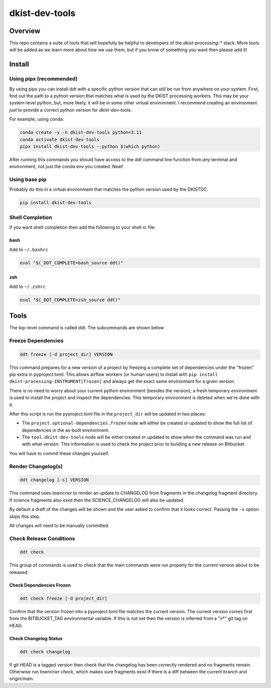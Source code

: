 dkist-dev-tools
===============

|codecov|

Overview
---------
This repo contains a suite of tools that will hopefully be helpful to developers of the `dkist-processing-*` stack.
More tools will be added as we learn more about how we use them, but if you know of something you want then please add it!

Install
-------

Using pipx (recommended)
########################

By using pipx you can install `ddt` with a specific python version that can still be run from anywhere on your system.
First, find out the path to a python version that matches what is used by the DKIST processing workers. This may be your
system-level python, but, more likely, it will be in some other virtual environment. I recommend creating an environment
*just* to provide a correct python version for `dkist-dev-tools`.

For example, using conda:

.. code-block:: bash

    conda create -y -n dkist-dev-tools python=3.11
    conda activate dkist-dev-tools
    pipx install dkist-dev-tools --python $(which python)

After running this commands you should have access to the `ddt` command line function from *any* terminal and environment,
not just the conda env you created. Neat!

Using base pip
##############

Probably do this in a virtual environment that matches the python version used by the DKISTDC.

.. code-block:: bash

    pip install dkist-dev-tools

Shell Completion
################

If you want shell completion then add the following to your shell rc file:

bash
^^^^

Add to ``~/.bashrc``

.. code-block:: bash

    eval "$(_DDT_COMPLETE=bash_source ddt)"

zsh
^^^

Add to ``~/.zshrc``

.. code-block:: zsh

    eval "$(_DDT_COMPLETE=zsh_source ddt)"


Tools
-----

The top-level command is called `ddt`. The subcommands are shown below

Freeze Dependencies
###################

.. code-block:: bash

    ddt freeze [-d project_dir] VERSION


This command prepares for a new version of a project by freezing a complete set of dependencies under the "frozen" pip extra
in pyproject.toml. This allows airflow workers (or human users) to install with ``pip install dkist-processing-INSTRUMENT[frozen]``
and always get the exact same environment for a given version.

There is no need to worry about your current python environment (besides the version); a fresh temporary environment is
used to install the project and inspect the dependencies. This temporary environment is deleted when we're done with it.

After this script is run the pyproject.toml file in the ``project_dir`` will be updated in two places:

* The ``project.optional-dependencies.frozen`` node will either be created or updated to show the full list of dependencies
  in the as-built environment.

* The ``tool.dkist-dev-tools`` node will be either created or updated to show when the command was run and with what version.
  This information is used to check the project prior to building a new release on Bitbucket.

You will have to commit these changes yourself.

Render Changelog(s)
###################

.. code-block:: bash

    ddt changelog [-s] VERSION

This command uses `towncrier` to render an update to CHANGELOG from fragments in the changelog fragment directory.
If science fragments also exist then the SCIENCE_CHANGELOG will also be updated.

By default a draft of the changes will be shown and the user asked to confirm that it looks correct.
Passing the ``-s`` option skips this step.

All changes will need to be manually committed.

Check Release Conditions
########################

.. code-block:: bash

    ddt check

This group of commands is used to check that the main commands were run properly for the current version about to be released.

Check Dependencies Frozen
^^^^^^^^^^^^^^^^^^^^^^^^^

.. code-block:: bash

    ddt check freeze [-d project_dir]

Confirm that the version frozen into a pyproject.toml file matches the current version. The current version comes first
from the BITBUCKET_TAG environmental variable. If this is not set then the version is inferred from a "v*" git tag on HEAD.

Check Changelog Status
^^^^^^^^^^^^^^^^^^^^^^

.. code-block:: bash

    ddt check changelog

If git HEAD is a tagged version then check that the changelog has been correctly rendered and no fragments remain.
Otherwise run `towncrier check`, which makes sure fragments exist if there is a diff between the current branch and origin/main.


.. |codecov| image:: https://codecov.io/bb/dkistdc/dkist-dev-tools/graph/badge.svg?token=Y0Q0CTLZX5
   :target: https://codecov.io/bb/dkistdc/dkist-dev-tools
